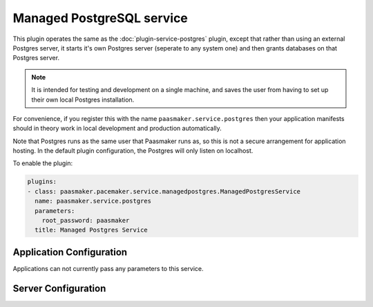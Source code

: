 Managed PostgreSQL service
==========================

This plugin operates the same as the :doc:`plugin-service-postgres` plugin,
except that rather than using an external Postgres server, it starts it's own
Postgres server (seperate to any system one) and then grants databases on that
Postgres server.

.. note::
	It is intended for testing and development on a single machine, and saves
	the user from having to set up their own local Postgres installation.

For convenience, if you register this with the name ``paasmaker.service.postgres``
then your application manifests should in theory work in local development
and production automatically.

Note that Postgres runs as the same user that Paasmaker runs as, so this is
not a secure arrangement for application hosting. In the default plugin
configuration, the Postgres will only listen on localhost.

To enable the plugin:

.. code-block:: yaml

	plugins:
	- class: paasmaker.pacemaker.service.managedpostgres.ManagedPostgresService
	  name: paasmaker.service.postgres
	  parameters:
	    root_password: paasmaker
	  title: Managed Postgres Service

Application Configuration
-------------------------

Applications can not currently pass any parameters to this service.

Server Configuration
--------------------

.. colanderdoc:: paasmaker.pacemaker.service.managedpostgres.ManagedPostgresServiceConfigurationSchema

	The plugin has the following configuration options:
